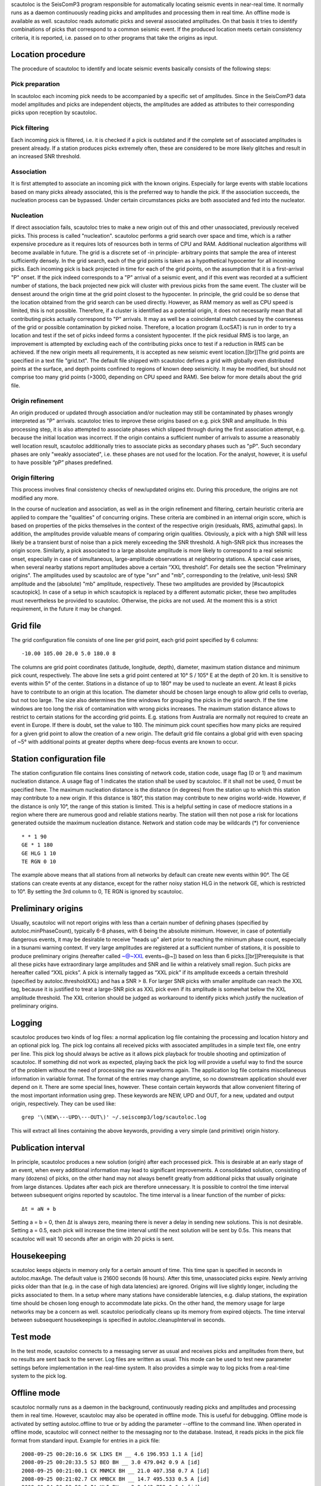 scautoloc is the SeisComP3 program responsible for automatically locating
seismic events in near-real time. It normally runs as a daemon continuously
reading picks and amplitudes and processing them in real time. An offline
mode is available as well. scautoloc reads automatic picks and several
associated amplitudes. On that basis it tries to identify combinations of
picks that correspond to a common seismic event. If the produced location
meets certain consistency criteria, it is reported, i.e. passed on to other
programs that take the origins as input.

Location procedure
==================

The procedure of scautoloc to identify and locate seismic events basically
consists of the following steps:
 
Pick preparation 
----------------

In scautoloc each incoming pick needs to be accompanied by a specific set
of amplitudes. Since in the SeisComP3 data model amplitudes and picks are
independent objects, the amplitudes are added as attributes to their
corresponding picks upon reception by scautoloc.

Pick filtering 
--------------

Each incoming pick is filtered, i.e. it is checked if a pick is outdated
and if the complete set of associated amplitudes is present already. If
a station produces picks extremely often, these are considered to be more
likely glitches and result in an increased SNR threshold.

Association 
-----------

It is first attempted to associate an incoming pick with the known origins.
Especially for large events with stable locations based on many picks already
associated, this is the preferred way to handle the pick. If the association
succeeds, the nucleation process can be bypassed. Under certain circumstances
picks are both associated and fed into the nucleator.

Nucleation 
----------

If direct association fails, scautoloc tries to make a new origin out of this
and other unassociated, previously received picks. This process is called
"nucleation". scautoloc performs a grid search over space and time, which is
a rather expensive procedure as it requires lots of resources both in terms
of CPU and RAM. Additional nucleation algorithms will become available in
future. The grid is a discrete set of -in principle- arbitrary points that
sample the area of interest sufficiently densely. In the grid search, each
of the grid points is taken as a hypothetical hypocenter for all incoming
picks. Each incoming pick is back projected in time for each of the grid
points, on the assumption that it is a first-arrival "P" onset. If the pick
indeed corresponds to a "P" arrival of a seismic event, and if this event was
recorded at a sufficient number of stations, the back projected new pick will
cluster with previous picks from the same event. The cluster will be densest
around the origin time at the grid point closest to the hypocenter. In
principle, the grid could be so dense that the location obtained from the
grid search can be used directly. However, as RAM memory as well as CPU speed
is limited, this is not possible. Therefore, if a cluster is identified as a
potential origin, it does not necessarily mean that all contributing picks
actually correspond to "P" arrivals. It may as well be a coincidental match
caused by the coarseness of the grid or possible contamination by picked noise.
Therefore, a location program (LocSAT) is run in order to try a location and
test if the set of picks indeed forms a consistent hypocenter. If the pick
residual RMS is too large, an improvement is attempted by excluding each of
the contributing picks once to test if a reduction in RMS can be achieved.
If the new origin meets all requirements, it is accepted as new seismic event
location.[[br]]The grid points are specified in a text file "grid.txt".
The default file shipped with scautoloc defines a grid with globally even
distributed points at the surface, and depth points confined to regions of
known deep seismicity. It may be modified, but should not comprise too many
grid points (>3000, depending on CPU speed and RAM). See below for more
details about the grid file.

Origin refinement 
-----------------

An origin produced or updated through association and/or nucleation may still
be contaminated by phases wrongly interpreted as "P" arrivals. scautoloc
tries to improve these origins based on e.g. pick SNR and amplitude. In this
processing step, it is also attempted to associate phases which slipped through
during the first association attempt, e.g. because the initial location was
incorrect. If the origin contains a sufficient number of arrivals to assume
a reasonably well location result, scautoloc additionally tries to associate
picks as secondary phases such as "pP". Such secondary phases are only "weakly
associated", i.e. these phases are not used for the location. For the analyst,
however, it is useful to have possible “pP” phases predefined.

Origin filtering
----------------

This process involves final consistency checks of new/updated origins etc.
During this procedure, the origins are not modified any more.

In the course of nucleation and association, as well as in the origin
refinement and filtering, certain heuristic criteria are applied to compare
the "qualities" of concurring origins. These criteria are combined in an
internal origin score, which is based on properties of the picks themselves
in the context of the respective origin (residuals, RMS, azimuthal gaps).
In addition, the amplitudes provide valuable means of comparing origin
qualities. Obviously, a pick with a high SNR will less likely be a transient
burst of noise than a pick merely exceeding the SNR threshold. A high-SNR
pick thus increases the origin score. Similarly, a pick associated to a large
absolute amplitude is more likely to correspond to a real seismic onset,
especially in case of simultaneous, large-amplitude observations at neighboring
stations. A special case arises, when several nearby stations report amplitudes
above a certain “XXL threshold”. For details see the section
"Preliminary origins".
The amplitudes used by scautoloc are of type "snr" and "mb", corresponding
to the (relative, unit-less) SNR amplitude and the (absolute) "mb" amplitude,
respectively. These two amplitudes are provided by [#scautopick scautopick].
In case of a setup in which scautopick is replaced by a different automatic
picker, these two amplitudes must nevertheless be provided to scautoloc.
Otherwise, the picks are not used. At the moment this is a strict requirement,
in the future it may be changed.


Grid file
=========

The grid configuration file consists of one line per grid point, each grid
point specified by 6 columns::

    -10.00 105.00 20.0 5.0 180.0 8

The columns are grid point coordinates (latitude, longitude, depth), diameter,
maximum station distance and minimum pick count, respectively. The above line
sets a grid point centered at 10° S / 105° E at the depth of 20 km. It is
sensitive to events within 5° of the center. Stations in a distance of up
to 180° may be used to nucleate an event. At least 8 picks have to contribute
to an origin at this location. The diameter should be chosen large enough to
allow grid cells to overlap, but not too large. The size also determines the
time windows for grouping the picks in the grid search. If the time windows
are too long the risk of contamination with wrong picks increases. The maximum
station distance allows to restrict to certain stations for the according grid
points. E.g. stations from Australia are normally not required to create an
event in Europe. If there is doubt, set the value to 180. The minimum pick
count specifies how many picks are required for a given grid point to allow
the creation of a new origin. The default grid file contains a global grid
with even spacing of ~5° with additional points at greater depths where
deep-focus events are known to occur.

Station configuration file
==========================

The station configuration file contains lines consisting of network code,
station code, usage flag (0 or 1) and maximum nucleation distance. A usage
flag of 1 indicates the station shall be used by scautoloc. If it shall not
be used, 0 must be specified here. The maximum nucleation distance is the
distance (in degrees) from the station up to which this station may contribute
to a new origin. If this distance is 180°, this station may contribute to new
origins world-wide. However, if the distance is only 10°, the range of this
station is limited. This is a helpful setting in case of mediocre stations
in a region where there are numerous good and reliable stations nearby. The
station will then not pose a risk for locations generated outside the maximum
nucleation distance. Network and station code may be wildcards (\*) for
convenience ::

    * * 1 90 
    GE * 1 180
    GE HLG 1 10 
    TE RGN 0 10

The example above means that all stations from all networks by default can
create new events within 90°. The GE stations can create events at any distance,
except for the rather noisy station HLG in the network GE, which is restricted
to 10°. By setting the 3rd column to 0, TE RGN is ignored by scautoloc.

Preliminary origins
===================

Usually, scautoloc will not report origins with less than a certain
number of defining phases (specified by autoloc.minPhaseCount),
typically 6-8 phases, with 6 being the absolute minimum.  However,
in case of potentially dangerous events, it may be desirable to
receive "heads up" alert prior to reaching the minimum phase count,
especially in a tsunami warning context. If very large amplitudes
are registered at a sufficient number of stations, it is possible to
produce preliminary origins (hereafter called ~@~\XXL events~@~])
based on less than 6 picks.[[br]]Prerequisite is that all these
picks have extraordinary large amplitudes and SNR and lie within a
relatively small region. Such picks are hereafter called “XXL
picks”. A pick is internally tagged as “XXL pick” if its
amplitude exceeds a certain threshold (specified by
autoloc.thresholdXXL) and has a SNR > 8. For larger SNR picks with
smaller amplitude can reach the XXL tag, because it is justified to
treat a large-SNR pick as XXL pick even if its amplitude is somewhat
below the XXL amplitude threshold. The XXL criterion should be
judged as workaround to identify picks which justify the nucleation
of preliminary origins.

Logging
=======

scautoloc produces two kinds of log files: a normal application log file
containing the processing and location history and an optional pick log.
The pick log contains all received picks with associated amplitudes in a
simple text file, one entry per line. This pick log should always be active
as it allows pick playback for trouble shooting and optimization of scautoloc.
If something did not work as expected, playing back the pick log will provide
a useful way to find the source of the problem without the need of processing
the raw waveforms again. The application log file contains miscellaneous
information in variable format. The format of the entries may change anytime,
so no downstream application should ever depend on it. There are some special
lines, however. These contain certain keywords that allow convenient filtering
of the most important information using grep. These keywords are NEW, UPD and
OUT, for a new, updated and output origin, respectively. They can be used like::

    grep '\(NEW\---UPD\---OUT\)' ~/.seiscomp3/log/scautoloc.log

This will extract all lines containing the above keywords, providing a very
simple (and primitive) origin history.

Publication interval
====================

In principle, scautoloc produces a new solution (origin) after each processed
pick. This is desirable at an early stage of an event, when every additional
information may lead to significant improvements. A consolidated solution,
consisting of many (dozens) of picks, on the other hand may not always benefit
greatly from additional picks that usually originate from large distances.
Updates after each pick are therefore unnecessary. It is possible to control
the time interval between subsequent origins reported by scautoloc. The time
interval is a linear function of the number of picks::

    Δt = aN + b

Setting a = b = 0, then Δt is always zero, meaning there is never a delay in
sending new solutions. This is not desirable. Setting a = 0.5, each pick will
increase the time interval until the next solution will be sent by 0.5s. This
means that scautoloc will wait 10 seconds after an origin with 20 picks is sent.

Housekeeping
============

scautoloc keeps objects in memory only for a certain amount of time. This time
span is specified in seconds in autoloc.maxAge. The default value is 21600
seconds (6 hours). After this time, unassociated picks expire. Newly arriving
picks older than that (e.g. in the case of high data latencies) are ignored.
Origins will live slightly longer, including the picks associated to them.
In a setup where many stations have considerable latencies, e.g. dialup
stations, the expiration time should be chosen long enough to accommodate
late picks. On the other hand, the memory usage for large networks may be a
concern as well. scautoloc periodically cleans up its memory from expired
objects. The time interval between subsequent housekeepings is specified in
autoloc.cleanupInterval in seconds.

Test mode
=========

In the test mode, scautoloc connects to a messaging server as usual and
receives picks and amplitudes from there, but no results are sent back to
the server. Log files are written as usual. This mode can be used to test
new parameter settings before implementation in the real-time system. It also
provides a simple way to log picks from a real-time system to the pick log.

Offline mode
============

scautoloc normally runs as a daemon in the background, continuously reading
picks and amplitudes and processing them in real time. However, scautoloc
may also be operated in offline mode. This is useful for debugging. Offline
mode is activated by setting autoloc.offline to true or by adding the
parameter --offline to the command line. When operated in offline mode,
scautoloc will connect neither to the messaging nor to the database. Instead,
it reads picks in the pick file format from standard input. Example for
entries in a pick file::
  
    2008-09-25 00:20:16.6 SK LIKS EH __ 4.6 196.953 1.1 A [id]
    2008-09-25 00:20:33.5 SJ BEO BH __ 3.0 479.042 0.9 A [id]
    2008-09-25 00:21:00.1 CX MNMCX BH __ 21.0 407.358 0.7 A [id]
    2008-09-25 00:21:02.7 CX HMBCX BH __ 14.7 495.533 0.5 A [id]
    2008-09-24 20:53:59.9 IA KLI BH __ 3.2 143.752 0.6 A [id]
    2008-09-25 00:21:04.5 CX PSGCX BH __ 7.1 258.407 0.6 A [id]
    2008-09-25 00:21:09.5 CX PB01 BH __ 10.1 139.058 0.6 A [id]
    2008-09-25 00:21:24.0 NU ACON SH __ 4.9 152.910 0.6 A [id]
    2008-09-25 00:22:09.0 CX PB04 BH __ 9.0 305.960 0.6 A [id]
    2008-09-25 00:19:13.1 GE BKNI BH __ 3.3 100.523 0.5 A [id]
    2008-09-25 00:23:47.6 RO IAS BH __ 3.1 206.656 0.3 A [id]
    2008-09-25 00:09:12.8 GE JAGI BH __ 31.9 1015.304 0.8 A [id]
    2008-09-25 00:25:10.7 SJ BEO BH __ 3.4 546.364 1.1 A [id]

where [id] is a placeholder for the real pick id which has been omitted in this
example.

.. note:: In the above example some of the picks are not in right order of
   time because of data latencies. In offline mode scautoloc will not connect to
   the database, in consequence the station coordinates cannot be read from the
   database and thus have to be supplied via a file. The station coordinates file
   has a simple format with one line per entry, consisting of 5 columns: network
   code, station code, latitude, longitude, elevation (in meters), e.g., ::
  
       GE APE 37.0689 25.5306 620.0
       GE BANI -4.5330 129.9000 0.0
       GE BKB -1.2558 116.9155 0.0
       GE BKNI 0.3500 101.0333 0.0
       GE BOAB 12.4493 -85.6659 381.0
       GE CART 37.5868 -1.0012 65.0
       GE CEU 35.8987 -5.3731 320.0
       GE CISI -7.5557 107.8153 0.0
  
The location of this file is specified in autoloc.stationLocations or on the
command line using --station-locations


How to make Autopick and Autoloc work together
==============================================

The two main programs in the automatic event detection and location processing
chain, scautopick and scautoloc, only work together if the information needed
by scautoloc can be supplied by scautopick. This document explains current
implicit dependencies between these two utilities and is meant as a guide
especially for those who plan to modify or replace one or both of these
utilities by own developments.

Both scautopick and scautoloc are subject to ongoing developments.
The explanation given below can therefore only be considered a hint, but not
a standard.

Picks
-----

The data scautoloc works with are primarily seismic phase picks. In addition,
certain amplitudes are used as a kind of quality criterion for the pick, allowing
picks with a higher absolute amplitude or signal-to-noise ratio to be given
priority in the processing over weak low-quality picks.

Currently scautoloc only processes automatic, 1st-arrival P picks. Furthermore,
in the current version of scautopick only P picks are produced anyway. It can
therefore be safely assumed by scautoloc that any automatic pick is a P pick
that either has a phaseHint attribute explicitly stating "P" ot the phaseHint
attribute left empty. Automatic picks with a phaseHint other than "P" as well
as any picks not tagged as automatic are currently ignored. It is thus highly
recommended to always set the phaseHint attribute with the appropriate phase
name. There is no restriction regarding the choice of the publicID of the pick.

Optionally scautoloc performance may be improved by processing certain
amplitudes accompanying the picks. Two kinds of amplitudes may be used together

* an absolute amplitude like the one used for calculation of the magnitude "mb"
* relative amplitude like the dimension-less signal-to-noise ratio amplitude "snr"

Neither amplitude is used for magnitude computation by scautoloc. The default
amplitude types used by scautoloc are of type "mb" and "snr". These defaults
can be overridden in scautoloc.cfg:

.. code-block:: sh

   autoloc.amplTypeSNR = snr
   autoloc.amplTypeAbs = mb

If for instance an alternate picker implementation doesn't produce "mb"-type
absolute amplitude but e.g. "xy", then autoloc.amplTypeAbs needs to be set to
"xy" to have them recognized by scautoloc.

Currently there **must** be an absolute and a relative amplitude for every pick.
However, this requirement will be relaxed in a future version. But currently
scautoloc will always wait until both amplitude have arrived, which results
in an overall processing delay, corresponding to the usually delayed availability
of amplitudes with respect to the corresponding pick. The default absolute
amplitude "mb", for instance, takes a hard-coded 30-seconds time interval to
be computed. This length of data thus has to be waited for, plus a little
extra because of the size of the MiniSEED records. An alternate picker
implementation could produce a different absolute-amplitude type than "mb".
That amplitude might be based on a different filter pass band and much shorter
time window than the default "mb" amplitude, thus allowing a significantly
improved processing speed. The choice of amplitude type and time window greatly
depends on the network. For a regional or even global network the 30-seconds
processing delay won't play a role, and we need the mb amplitude anyway. Here
the delay of solutions produced by scautoloc is mostly controlled by the seismic
traveltimes. Not so in case of a local or small-regional network, where the
mb-type amplitude is of limited value and where a meaningful absolute amplitude
might well be produced with just a second of data and at higher frequencies.
Currently this isn't possible with scautopick but this issue will be addressed
in a future version.
